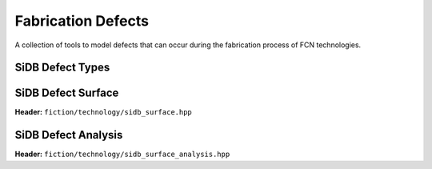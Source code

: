 Fabrication Defects
===================

A collection of tools to model defects that can occur during the fabrication process of FCN technologies.

SiDB Defect Types
-----------------

.. tabs::
    .. tab:: C++
        **Header:** ``fiction/technology/sidb_defects.hpp``

        .. doxygenenum:: fiction::sidb_defect_type

        .. doxygenstruct:: fiction::sidb_defect
           :members:

        .. doxygenfunction:: fiction::is_charged_defect
        .. doxygenfunction:: fiction::is_positively_charged_defect
        .. doxygenfunction:: fiction::is_negatively_charged_defect
        .. doxygenfunction:: fiction::is_neutrally_charged_defect
        .. doxygenfunction:: fiction::is_neutral_defect

        .. doxygenvariable:: fiction::SIDB_CHARGED_DEFECT_HORIZONTAL_SPACING
        .. doxygenvariable:: fiction::SIDB_CHARGED_DEFECT_VERTICAL_SPACING
        .. doxygenvariable:: fiction::SIDB_NEUTRAL_DEFECT_HORIZONTAL_SPACING
        .. doxygenvariable:: fiction::SIDB_NEUTRAL_DEFECT_VERTICAL_SPACING

        .. doxygenfunction:: fiction::defect_extent

    .. tab:: Python
        .. autoclass:: fiction.technology.sidb_defect_type
            :members:

        .. autoclass:: fiction.technology.sidb_defect
            :members:

        .. autofunction:: fiction.technology.is_charged_defect
        .. autofunction:: fiction.technology.is_positively_charged_defect
        .. autofunction:: fiction.technology.is_negatively_charged_defect
        .. autofunction:: fiction.technology.is_neutrally_charged_defect
        .. autofunction:: fiction.technology.is_neutral_defect

        .. autofunction:: fiction.technology.defect_extent


SiDB Defect Surface
-------------------

**Header:** ``fiction/technology/sidb_surface.hpp``

.. doxygenclass:: fiction::sidb_surface
   :members:
.. doxygenclass:: fiction::sidb_surface< Lyt, true >
   :members:
.. doxygenclass:: fiction::sidb_surface< Lyt, false >
   :members:


SiDB Defect Analysis
--------------------

**Header:** ``fiction/technology/sidb_surface_analysis.hpp``

.. doxygenfunction:: fiction::sidb_surface_analysis
